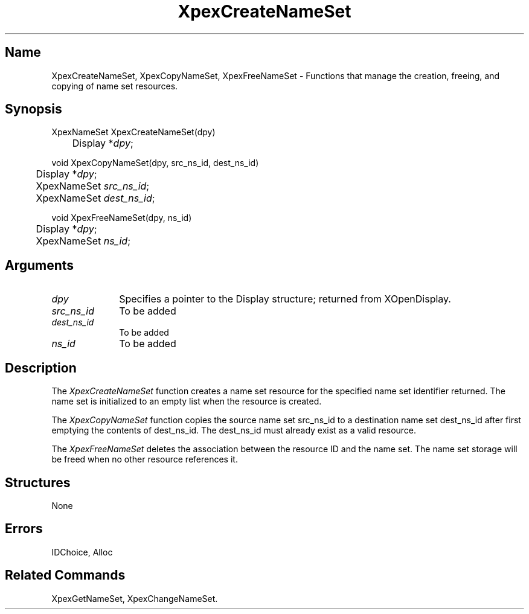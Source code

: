 .\" $Header: XpexCreateNameSet.man,v 2.4 91/09/11 16:02:15 sinyaw Exp $
.\"
.\"
.\" Copyright 1991 by Sony Microsystems Company, San Jose, California
.\" 
.\"                   All Rights Reserved
.\"
.\" Permission to use, modify, and distribute this software and its
.\" documentation for any purpose and without fee is hereby granted,
.\" provided that the above copyright notice appear in all copies and
.\" that both that copyright notice and this permission notice appear
.\" in supporting documentation, and that the name of Sony not be used
.\" in advertising or publicity pertaining to distribution of the
.\" software without specific, written prior permission.
.\"
.\" SONY DISCLAIMS ANY AND ALL WARRANTIES WITH REGARD TO THIS SOFTWARE,
.\" INCLUDING ALL EXPRESS WARRANTIES AND ALL IMPLIED WARRANTIES OF
.\" MERCHANTABILITY AND FITNESS, FOR A PARTICULAR PURPOSE. IN NO EVENT
.\" SHALL SONY BE LIABLE FOR ANY DAMAGES OF ANY KIND, INCLUDING BUT NOT
.\" LIMITED TO SPECIAL, INDIRECT OR CONSEQUENTIAL DAMAGES RESULTING FROM
.\" LOSS OF USE, DATA OR LOSS OF ANY PAST, PRESENT, OR PROSPECTIVE PROFITS,
.\" WHETHER IN AN ACTION OF CONTRACT, NEGLIENCE OR OTHER TORTIOUS ACTION, 
.\" ARISING OUT OF OR IN CONNECTION WITH THE USE OR PERFORMANCE OF THIS 
.\" SOFTWARE.
.\"
.\" 
.TH XpexCreateNameSet 3PEX "$Revision: 2.4 $" "Sony Microsystems" 
.AT
.SH "Name"
XpexCreateNameSet, XpexCopyNameSet, 
XpexFreeNameSet \- Functions that manage the creation, freeing, and copying of name set resources.
.SH "Synopsis"
.nf
XpexNameSet XpexCreateNameSet(dpy)
.br
	Display *\fIdpy\fP;
.sp
void XpexCopyNameSet(dpy, src_ns_id, dest_ns_id)
.br
	Display *\fIdpy\fP;
.br
	XpexNameSet \fIsrc_ns_id\fP;
.br
	XpexNameSet \fIdest_ns_id\fP;
.sp
void XpexFreeNameSet(dpy, ns_id)
.br
	Display *\fIdpy\fP;
.br
	XpexNameSet \fIns_id\fP;
.fi
.SH "Arguments"
.IP \fIdpy\fP 1i 
Specifies a pointer to the Display structure;
returned from XOpenDisplay.
.IP \fIsrc_ns_id\fP 1i 
To be added 
.IP \fIdest_ns_id\fP 1i 
To be added 
.IP \fIns_id\fP 1i 
To be added 
.SH "Description"
The \fIXpexCreateNameSet\fP function creates a name set resource 
for the specified name set identifier returned.  
The name set is initialized to an empty list when the resource 
is created.
.sp
The \fIXpexCopyNameSet\fP function copies the source name 
set src_ns_id to a destination
name set dest_ns_id after first emptying the contents of dest_ns_id.
The dest_ns_id must already exist as a valid resource.
.sp
The \fIXpexFreeNameSet\fP deletes the association between the 
resource ID and the name set.  The name set storage will be freed 
when no other resource references it.
.SH "Structures"
None
.SH "Errors"
IDChoice, Alloc
.SH "Related Commands" 
XpexGetNameSet, XpexChangeNameSet.
